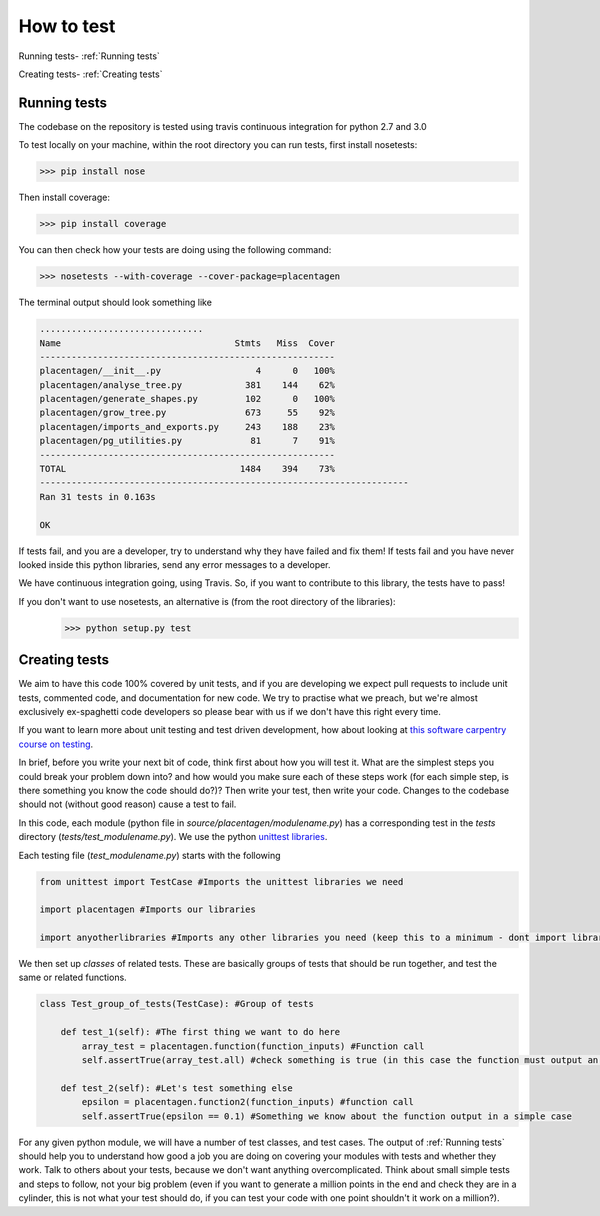 ===========
How to test
===========

Running tests-  :ref:`Running tests`

Creating tests-  :ref:`Creating tests`

Running tests
-------------

The codebase on the repository is tested using travis continuous integration for python 2.7 and 3.0

To test locally on your machine, within the root directory you can run tests, first install nosetests:

.. code-block:: console

    >>> pip install nose

Then install coverage:

.. code-block:: console

    >>> pip install coverage

You can then check how your tests are doing using the following command:

.. code-block:: console

    >>> nosetests --with-coverage --cover-package=placentagen

The terminal output should look something like

.. code-block:: console

    ...............................
    Name                                 Stmts   Miss  Cover
    --------------------------------------------------------
    placentagen/__init__.py                  4      0   100%
    placentagen/analyse_tree.py            381    144    62%
    placentagen/generate_shapes.py         102      0   100%
    placentagen/grow_tree.py               673     55    92%
    placentagen/imports_and_exports.py     243    188    23%
    placentagen/pg_utilities.py             81      7    91%
    --------------------------------------------------------
    TOTAL                                 1484    394    73%
    ----------------------------------------------------------------------
    Ran 31 tests in 0.163s

    OK

If tests fail, and you are a developer, try to understand why they have failed and fix them! If tests fail and you have
never looked inside this python libraries, send any error messages to a developer.

We have continuous integration going, using Travis. So, if you want to contribute to this library, the tests have to pass!

If you don't want to use nosetests, an alternative is (from the root directory of the libraries):
    >>> python setup.py test


Creating tests
--------------

We aim to have this code 100% covered by unit tests, and if you are developing we expect pull requests to include unit
tests, commented code, and documentation for new code. We try to practise what we preach, but we're almost exclusively
ex-spaghetti code developers so please bear with us if we don't have this right every time.

If you want to learn more about unit testing and test driven development, how about looking at
`this software carpentry course on testing <https://v4.software-carpentry.org/test/index.html>`_.

In brief, before you write your next bit of code, think first about how you will test it. What are the simplest steps you
could break your problem down into? and how would you make sure each of these steps work (for each simple step, is there something
you know the code should do?)? Then write your test, then write your code. Changes to the codebase should not (without good reason)
cause a test to fail.

In this code, each module (python file in `source/placentagen/modulename.py`) has a corresponding test in the `tests` directory (`tests/test_modulename.py`). We use the python
`unittest libraries <https://docs.python.org/2/library/unittest.html>`_.

Each testing file (`test_modulename.py`) starts with the following

.. code-block:: python

    from unittest import TestCase #Imports the unittest libraries we need

    import placentagen #Imports our libraries

    import anyotherlibraries #Imports any other libraries you need (keep this to a minimum - dont import libraries for the sake of it!)

We then set up `classes` of related tests. These are basically groups of tests that should be run together, and test the same or related functions.

.. code-block:: python

    class Test_group_of_tests(TestCase): #Group of tests

        def test_1(self): #The first thing we want to do here
            array_test = placentagen.function(function_inputs) #Function call
            self.assertTrue(array_test.all) #check something is true (in this case the function must output an array of trues and falses)

        def test_2(self): #Let's test something else
            epsilon = placentagen.function2(function_inputs) #function call
            self.assertTrue(epsilon == 0.1) #Something we know about the function output in a simple case

For any given python module, we will have a number of test classes, and test cases. The output of :ref:`Running tests` should
help you to understand how good a job you are doing on covering your modules with tests and whether they work. Talk to others about your
tests, because we don't want anything overcomplicated. Think about small simple tests and steps to follow, not your big problem (even
if you want to generate a million points in the end and check they are in a cylinder, this is not what your test should do, if you can test
your code with one point shouldn't it work on a million?).




